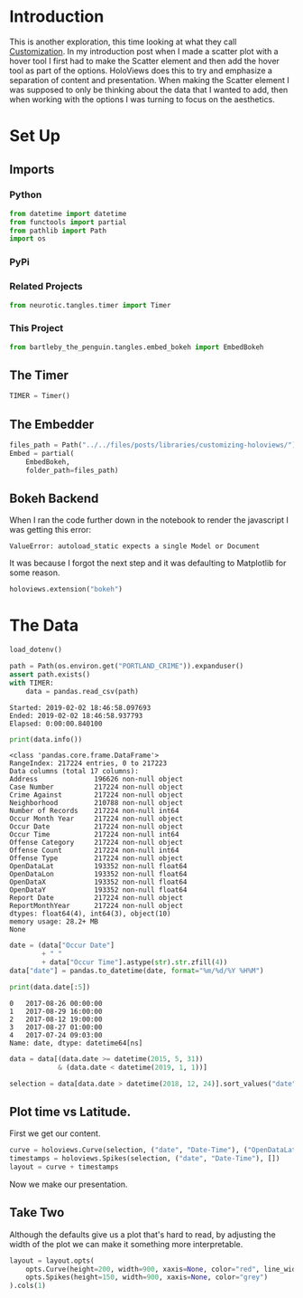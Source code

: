 #+BEGIN_COMMENT
.. title: Customizing HoloViews
.. slug: customizing-holoviews
.. date: 2019-02-02 17:07:31 UTC-08:00
.. tags: holoviews,exploration
.. category: HoloViews
.. link: 
.. description: Looking at HoloViews "Customization".
.. type: text

#+END_COMMENT
#+OPTIONS: ^:{}
#+TOC: headlines 2
#+BEGIN_SRC python :session holoviews :results none :exports none
%load_ext autoreload
%autoreload 2
#+END_SRC
* Introduction
  This is another exploration, this time looking at what they call [[http://holoviews.org/getting_started/Customization.html][Customization]]. In my introduction post when I made a scatter plot with a hover tool I first had to make the Scatter element and then add the hover tool as part of the options. HoloViews does this to try and emphasize a separation of content and presentation. When making the Scatter element I was supposed to only be thinking about the data that I wanted to add, then when working with the options I was turning to focus on the aesthetics.
* Set Up
** Imports
*** Python
#+BEGIN_SRC python :session holoviews :results none
from datetime import datetime
from functools import partial
from pathlib import Path
import os
#+END_SRC
*** PyPi
#+BEGIN_SRC python :session holoviews :results none :exports none
from dotenv import load_dotenv
from holoviews import opts
import holoviews
import pandas
#+END_SRC
*** Related Projects
#+BEGIN_SRC python :session holoviews :results none
from neurotic.tangles.timer import Timer
#+END_SRC
*** This Project
#+BEGIN_SRC python :session holoviews :results none
from bartleby_the_penguin.tangles.embed_bokeh import EmbedBokeh
#+END_SRC
** The Timer
#+BEGIN_SRC python :session holoviews :results none
TIMER = Timer()
#+END_SRC
** The Embedder
#+BEGIN_SRC python :session holoviews :results none
files_path = Path("../../files/posts/libraries/customizing-holoviews/")
Embed = partial(
    EmbedBokeh,
    folder_path=files_path)
#+END_SRC
** Bokeh Backend

When I ran the code further down in the notebook to render the javascript I was getting this error:

#+BEGIN_EXAMPLE
ValueError: autoload_static expects a single Model or Document
#+END_EXAMPLE

It was because I forgot the next step and it was defaulting to Matplotlib for some reason.

#+BEGIN_SRC python :session holoviews :results none
holoviews.extension("bokeh")
#+END_SRC
* The Data
#+BEGIN_SRC python :session holoviews :results none
load_dotenv()
#+END_SRC

#+BEGIN_SRC python :session holoviews :results output :exports both
path = Path(os.environ.get("PORTLAND_CRIME")).expanduser()
assert path.exists()
with TIMER:
    data = pandas.read_csv(path)
#+END_SRC

#+RESULTS:
: Started: 2019-02-02 18:46:58.097693
: Ended: 2019-02-02 18:46:58.937793
: Elapsed: 0:00:00.840100

#+BEGIN_SRC python :session holoviews :results output :exports both
print(data.info())
#+END_SRC

#+RESULTS:
#+begin_example
<class 'pandas.core.frame.DataFrame'>
RangeIndex: 217224 entries, 0 to 217223
Data columns (total 17 columns):
Address              196626 non-null object
Case Number          217224 non-null object
Crime Against        217224 non-null object
Neighborhood         210788 non-null object
Number of Records    217224 non-null int64
Occur Month Year     217224 non-null object
Occur Date           217224 non-null object
Occur Time           217224 non-null int64
Offense Category     217224 non-null object
Offense Count        217224 non-null int64
Offense Type         217224 non-null object
OpenDataLat          193352 non-null float64
OpenDataLon          193352 non-null float64
OpenDataX            193352 non-null float64
OpenDataY            193352 non-null float64
Report Date          217224 non-null object
ReportMonthYear      217224 non-null object
dtypes: float64(4), int64(3), object(10)
memory usage: 28.2+ MB
None
#+end_example

#+BEGIN_SRC python :session holoviews :results output :exports both
date = (data["Occur Date"]
        + " "
        + data["Occur Time"].astype(str).str.zfill(4))
data["date"] = pandas.to_datetime(date, format="%m/%d/%Y %H%M")

print(data.date[:5])
#+END_SRC

#+RESULTS:
: 0   2017-08-26 00:00:00
: 1   2017-08-29 16:00:00
: 2   2017-08-12 19:00:00
: 3   2017-08-27 01:00:00
: 4   2017-07-24 09:03:00
: Name: date, dtype: datetime64[ns]


#+BEGIN_SRC python :session holoviews :results none
data = data[(data.date >= datetime(2015, 5, 31))
            & (data.date < datetime(2019, 1, 1))]
#+END_SRC

#+BEGIN_SRC python :session holoviews :results none
selection = data[data.date > datetime(2018, 12, 24)].sort_values("date")
#+END_SRC
** Plot time vs Latitude.
   First we get our content.

#+BEGIN_SRC python :session holoviews :results none
curve = holoviews.Curve(selection, ("date", "Date-Time"), ("OpenDataLat", "Latitude"))
timestamps = holoviews.Spikes(selection, ("date", "Date-Time"), [])
layout = curve + timestamps
#+END_SRC

Now we make our presentation.

#+BEGIN_SRC python :session holoviews :results output raw :exports results
Embed(layout, "latitude_time_1")()
#+END_SRC

#+RESULTS:
#+BEGIN_EXPORT html
<script src="latitude_time_1.js" id="80ce2562-7cca-4f31-a74a-98942d77a03b"></script>
#+END_EXPORT

** Take Two
   Although the defaults give us a plot that's hard to read, by adjusting the width of the plot we can make it something more interpretable.
#+BEGIN_SRC python :session holoviews :results none
layout = layout.opts(
    opts.Curve(height=200, width=900, xaxis=None, color="red", line_width=1.5, tools=["hover"]),
    opts.Spikes(height=150, width=900, xaxis=None, color="grey")
).cols(1)
#+END_SRC

#+BEGIN_SRC python :session holoviews :results output raw :exports results
Embed(layout, "latitude_time_2")()
#+END_SRC

#+RESULTS:
#+BEGIN_EXPORT html
<script src="latitude_time_2.js" id="9453cc0e-bdec-4716-874a-a8d149b9e6dd"></script>
#+END_EXPORT

